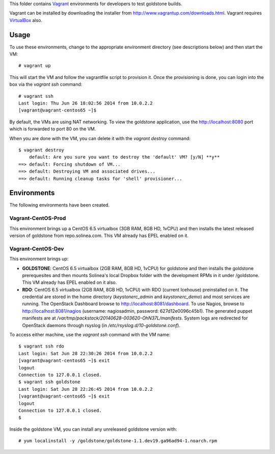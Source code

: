 This folder contains `Vagrant`_ environments for developers to 
test goldstone builds. 

Vagrant can be installed by downloading the installer from 
http://www.vagrantup.com/downloads.html. Vagrant requires `VirtualBox`_ also.

.. _Vagrant: http://vagrantup.com/
.. _VirtualBox: https://www.virtualbox.org/

Usage
=====

To use these environments, change to the appropriate environment directory (see descriptions below) and then start the VM: ::

    # vagrant up

This will start the VM and follow the vagrantfile script to provision it. Once the provisioning is done, you can login into the box via the `vagrant ssh` command: ::

    # vagrant ssh
    Last login: Thu Jun 26 18:02:56 2014 from 10.0.2.2
    [vagrant@vagrant-centos65 ~]$

By default, the VMs are using NAT networking. To view the goldstone application, use the http://localhost:8080 port which is forwarded to port 80 on the VM.

When you are done with the VM, you can delete it with the `vagrant destroy` command: ::

    $ vagrant destroy
        default: Are you sure you want to destroy the 'default' VM? [y/N] **y**
    ==> default: Forcing shutdown of VM...
    ==> default: Destroying VM and associated drives...
    ==> default: Running cleanup tasks for 'shell' provisioner...

Environments
============

The following environments have been created.

Vagrant-CentOS-Prod
*******************

This environment brings up a CentOS 6.5 virtualbox (3GB RAM, 8GB HD, 1vCPU) and then installs the latest released version of goldstone from repo.solinea.com. This VM already has EPEL enabled on it.

Vagrant-CentOS-Dev
******************

This environment brings up:

* **GOLDSTONE**: CentOS 6.5 virtualbox (2GB RAM, 8GB HD, 1vCPU) for goldstone and then installs the goldstone prerequesites and then mounts Solinea's local Dropbox folder with the development RPMs in it under /goldstone. This VM already has EPEL enabled on it also.
* **RDO**: CentOS 6.5 virtualbox (2GB RAM, 8GB HD, 1vCPU) with RDO (current Icehouse) preinstalled on it. The credential are stored in the home directory (`keystonerc_admin` and `keystonerc_demo`) and most services are running. The OpenStack Dashboard browse to http://localhost:8081/dashboard. To use Nagios, browse to http://localhost:8081/nagios (username: nagiosadmin, password: 627d12e0096c45b1). The generated puppet manifests are at `/var/tmp/packstack/20140628-003620-OhN37L/manifests`. System logs are redirected for OpenStack daemons through rsyslog (in `/etc/rsyslog.d/10-goldstone.conf`).

To access either machine, use the `vagrant ssh` command with the VM name: ::

    $ vagrant ssh rdo
    Last login: Sat Jun 28 22:30:26 2014 from 10.0.2.2
    [vagrant@vagrant-centos65 ~]$ exit
    logout
    Connection to 127.0.0.1 closed.
    $ vagrant ssh goldstone
    Last login: Sat Jun 28 22:26:45 2014 from 10.0.2.2
    [vagrant@vagrant-centos65 ~]$ exit
    logout
    Connection to 127.0.0.1 closed.
    $ 

Inside the goldstone VM, you can install any unreleased goldstone version with: ::

    # yum localinstall -y /goldstone/goldstone-1.1.dev19.ga96ad94-1.noarch.rpm



